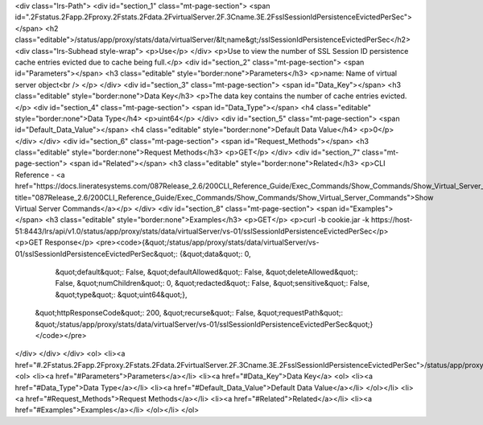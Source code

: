 <div class="lrs-Path">
<div id="section_1" class="mt-page-section">
<span id=".2Fstatus.2Fapp.2Fproxy.2Fstats.2Fdata.2FvirtualServer.2F.3Cname.3E.2FsslSessionIdPersistenceEvictedPerSec"></span>
<h2 class="editable">/status/app/proxy/stats/data/virtualServer/&lt;name&gt;/sslSessionIdPersistenceEvictedPerSec</h2>
<div class="lrs-Subhead style-wrap">
<p>Use</p>
</div>
<p>Use to view the number of SSL Session ID persistence cache entries evicted due to cache being full.</p>
<div id="section_2" class="mt-page-section">
<span id="Parameters"></span>
<h3 class="editable" style="border:none">Parameters</h3>
<p>name: Name of virtual server object<br />
</p>
</div>
<div id="section_3" class="mt-page-section">
<span id="Data_Key"></span>
<h3 class="editable" style="border:none">Data Key</h3>
<p>The data key contains the number of cache entries evicted.</p>
<div id="section_4" class="mt-page-section">
<span id="Data_Type"></span>
<h4 class="editable" style="border:none">Data Type</h4>
<p>uint64</p>
</div>
<div id="section_5" class="mt-page-section">
<span id="Default_Data_Value"></span>
<h4 class="editable" style="border:none">Default Data Value</h4>
<p>0</p>
</div>
</div>
<div id="section_6" class="mt-page-section">
<span id="Request_Methods"></span>
<h3 class="editable" style="border:none">Request Methods</h3>
<p>GET</p>
</div>
<div id="section_7" class="mt-page-section">
<span id="Related"></span>
<h3 class="editable" style="border:none">Related</h3>
<p>CLI Reference - <a href="https://docs.lineratesystems.com/087Release_2.6/200CLI_Reference_Guide/Exec_Commands/Show_Commands/Show_Virtual_Server_Commands" title="087Release_2.6/200CLI_Reference_Guide/Exec_Commands/Show_Commands/Show_Virtual_Server_Commands">Show Virtual Server Commands</a></p>
</div>
<div id="section_8" class="mt-page-section">
<span id="Examples"></span>
<h3 class="editable" style="border:none">Examples</h3>
<p>GET</p>
<p>curl -b cookie.jar -k https://host-51:8443/lrs/api/v1.0/status/app/proxy/stats/data/virtualServer/vs-01/sslSessionIdPersistenceEvictedPerSec</p>
<p>GET Response</p>
<pre><code>{&quot;/status/app/proxy/stats/data/virtualServer/vs-01/sslSessionIdPersistenceEvictedPerSec&quot;: {&quot;data&quot;: 0,
                                                                                            &quot;default&quot;: False,
                                                                                            &quot;defaultAllowed&quot;: False,
                                                                                            &quot;deleteAllowed&quot;: False,
                                                                                            &quot;numChildren&quot;: 0,
                                                                                            &quot;redacted&quot;: False,
                                                                                            &quot;sensitive&quot;: False,
                                                                                            &quot;type&quot;: &quot;uint64&quot;},
 &quot;httpResponseCode&quot;: 200,
 &quot;recurse&quot;: False,
 &quot;requestPath&quot;: &quot;/status/app/proxy/stats/data/virtualServer/vs-01/sslSessionIdPersistenceEvictedPerSec&quot;}</code></pre>
</div>
</div>
</div>
<ol>
<li><a href="#.2Fstatus.2Fapp.2Fproxy.2Fstats.2Fdata.2FvirtualServer.2F.3Cname.3E.2FsslSessionIdPersistenceEvictedPerSec">/status/app/proxy/stats/data/virtualServer/&lt;name&gt;/sslSessionIdPersistenceEvictedPerSec</a>
<ol>
<li><a href="#Parameters">Parameters</a></li>
<li><a href="#Data_Key">Data Key</a>
<ol>
<li><a href="#Data_Type">Data Type</a></li>
<li><a href="#Default_Data_Value">Default Data Value</a></li>
</ol></li>
<li><a href="#Request_Methods">Request Methods</a></li>
<li><a href="#Related">Related</a></li>
<li><a href="#Examples">Examples</a></li>
</ol></li>
</ol>
